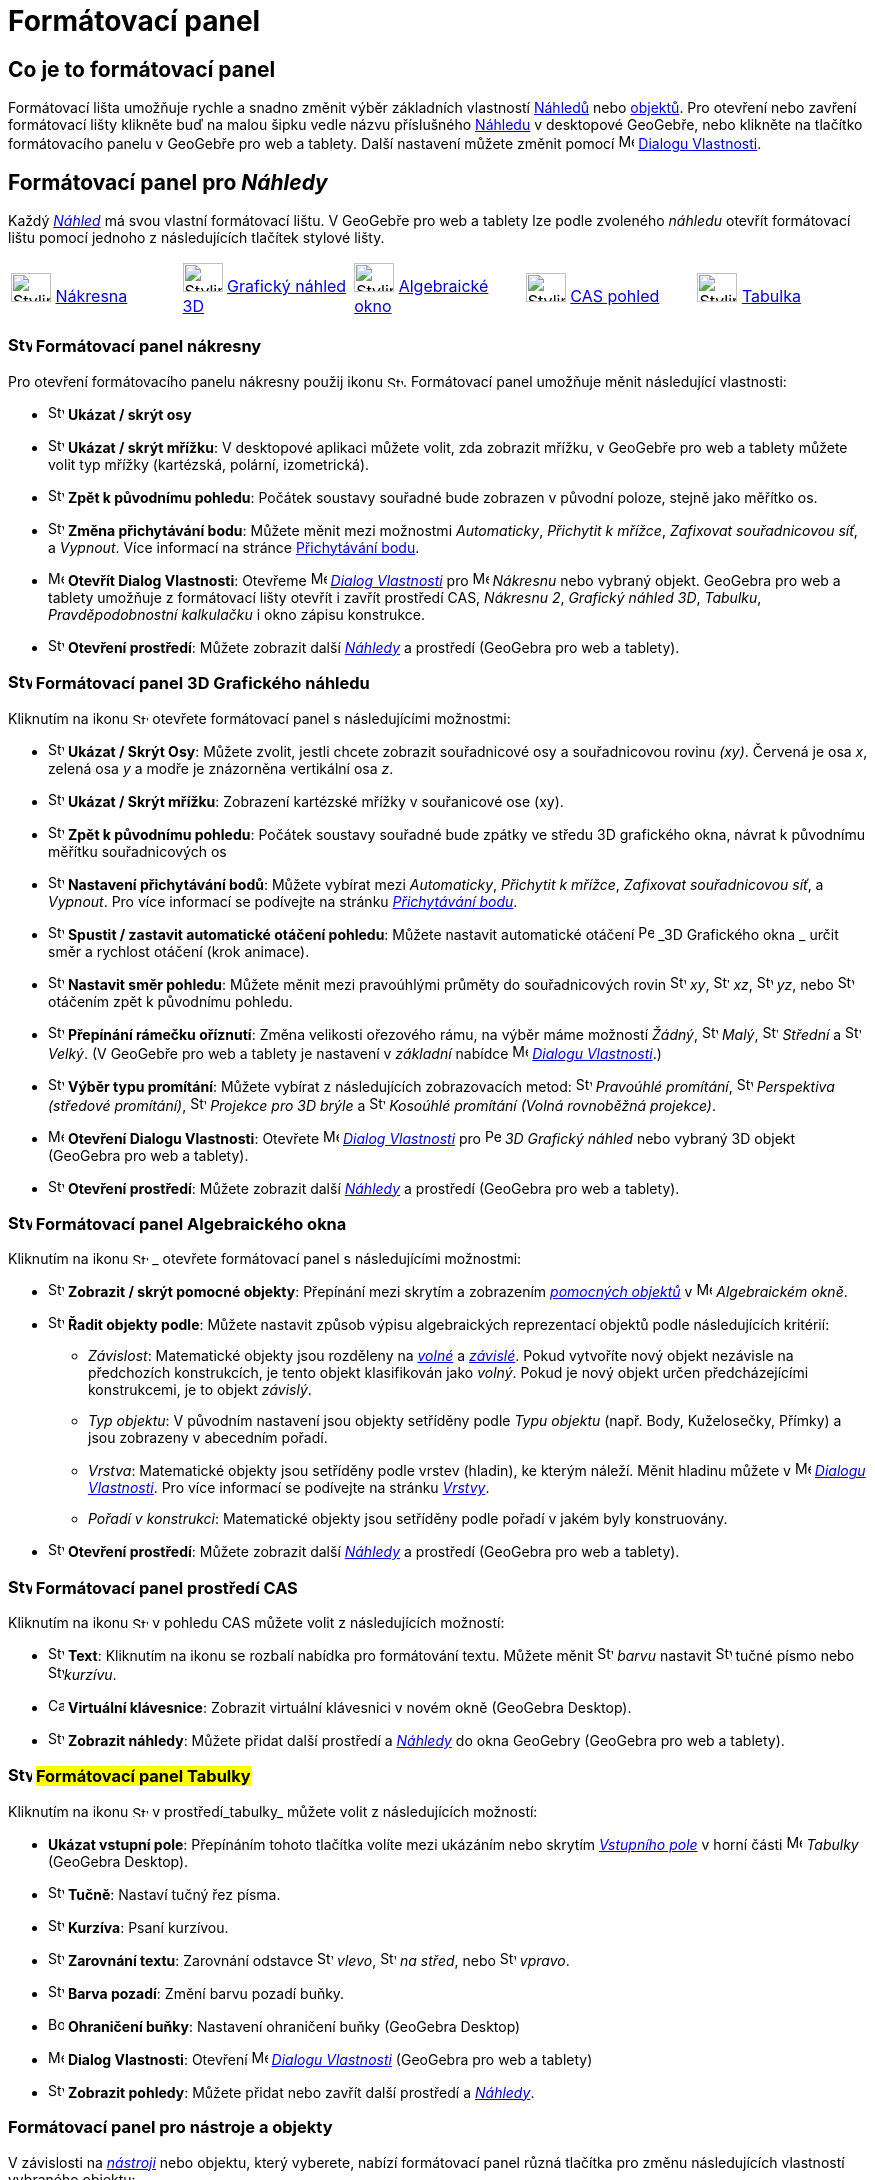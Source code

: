 = Formátovací panel
:page-en: Style_Bar
ifdef::env-github[:imagesdir: /cs/modules/ROOT/assets/images]

== [#úvod]#Co je to formátovací panel#

Formátovací lišta umožňuje rychle a snadno změnit výběr základních vlastností xref:/Náhledy.adoc[Náhledů] nebo
xref:/Objekty.adoc[objektů]. Pro otevření nebo zavření formátovací lišty klikněte buď na malou šipku vedle názvu příslušného xref:/Náhledy.adoc[Náhledu] v desktopové GeoGebře, nebo klikněte na tlačítko formátovacího panelu v GeoGebře pro web a tablety.
Další nastavení můžete změnit pomocí image:16px-Menu-options.svg.png[Menu-options.svg,width=16,height=16] xref:/Dialog_Vlastnosti.adoc[Dialogu Vlastnosti].


== [#Náhledy]#Formátovací panel pro _Náhledy_#

Každý _xref:/Náhledy.adoc[Náhled]_ má svou vlastní formátovací lištu. V GeoGebře pro web a tablety lze podle zvoleného _náhledu_ otevřít formátovací  lištu pomocí jednoho z následujících tlačítek stylové lišty.

[cols=",,,,",]
|===
|image:40px-Stylingbar_icon_graphics.svg.png[Stylingbar icon graphics.svg,width=40,height=29]
xref:/Nákresna.adoc[Nákresna] |image:40px-Stylingbar_icon_graphics3D.svg.png[Stylingbar icon
graphics3D.svg,width=40,height=29] xref:/Grafický_náhled_3D.adoc[Grafický náhled 3D]
|image:40px-Stylingbar_icon_algebra.svg.png[Stylingbar icon algebra.svg,width=40,height=29]
xref:/Algebraické_okno.adoc[Algebraické okno] |image:40px-Stylingbar_icon_cas.svg.png[Stylingbar icon
cas.svg,width=40,height=29] xref:/CAS_pohled.adoc[CAS pohled] |image:40px-Stylingbar_icon_spreadsheet.svg.png[Stylingbar
icon spreadsheet.svg,width=40,height=29] xref:/Tabulka.adoc[Tabulka]
|===

=== image:24px-Stylingbar_icon_graphics3D.svg.png[Stylingbar icon graphics.svg,width=24,height=17] Formátovací panel nákresny

Pro otevření formátovacího panelu nákresny použij ikonu image:16px-Stylingbar_icon_graphics.svg.png[Stylingbar icon graphics.svg,width=16,height=12]. Formátovací panel umožňuje měnit následující vlastnosti:

* image:16px-Stylingbar_graphicsview_show_or_hide_the_axes.svg.png[Stylingbar graphicsview show or hide the
axes.svg,width=16,height=16] *Ukázat / skrýt osy*
* image:16px-Stylingbar_graphicsview_show_or_hide_the_grid.svg.png[Stylingbar graphicsview show or hide the
grid.svg,width=16,height=16] *Ukázat / skrýt mřížku*: V desktopové aplikaci můžete volit, zda zobrazit mřížku, v GeoGebře pro web a tablety můžete volit typ mřížky (kartézská, polární, izometrická).
* image:16px-Stylingbar_graphicsview_standardview.svg.png[Stylingbar graphicsview standardview.svg,width=16,height=16]
*Zpět k původnímu pohledu*:  Počátek soustavy souřadné bude zobrazen v původní poloze, stejně jako měřítko os.
* image:16px-Stylingbar_graphicsview_point_capturing.svg.png[Stylingbar graphicsview point
capturing.svg,width=16,height=16] *Změna přichytávání bodu*: Můžete měnit mezi možnostmi
_Automaticky_, _Přichytit k mřížce_, _Zafixovat souřadnicovou síť_, a _Vypnout_. Více informací na stránce
xref:/Přichytávání_bodu.adoc[Přichytávání bodu].
* image:16px-Menu-options.svg.png[Menu-options.svg,width=16,height=16] *Otevřít Dialog Vlastnosti*: Otevřeme
image:16px-Menu-options.svg.png[Menu-options.svg,width=16,height=16] _xref:/Dialog_Vlastnosti.adoc[Dialog Vlastnosti]_
pro image:16px-Menu_view_graphics.svg.png[Menu view graphics.svg,width=16,height=16] _Nákresnu_ nebo vybraný objekt. GeoGebra pro web a tablety umožňuje z formátovací lišty otevřít i zavřít prostředí CAS, _Nákresnu 2_, _Grafický náhled 3D_, _Tabulku_, _Pravděpodobnostní kalkulačku_ i okno zápisu konstrukce.
* image:16px-Stylingbar_dots.svg.png[Stylingbar dots.svg,width=16,height=16] *Otevření prostředí*: Můžete zobrazit další
xref:/Náhledy.adoc[_Náhledy_] a prostředí (GeoGebra pro web a tablety).

=== image:24px-Stylingbar_icon_graphics3D.svg.png[Stylingbar icon graphics3D.svg,width=24,height=17] Formátovací panel 3D Grafického náhledu

Kliknutím na ikonu image:16px-Stylingbar_icon_graphics3D.svg.png[Stylingbar icon graphics3D.svg,width=16,height=12] otevřete formátovací panel s následujícími možnostmi:

* image:16px-Stylingbar_graphics3D_axes_plane.svg.png[Stylingbar graphics3D axes plane.svg,width=16,height=16] *Ukázat /
Skrýt Osy*: Můžete zvolit, jestli chcete zobrazit souřadnicové osy a souřadnicovou rovinu _(xy)_. Červená je osa _x_, zelená osa _y_ a modře je znázorněna vertikální osa _z_.
* image:16px-Stylingbar_graphicsview_show_or_hide_the_grid.svg.png[Stylingbar graphicsview show or hide the
grid.svg,width=16,height=16] *Ukázat / Skrýt mřížku*: Zobrazení kartézské mřížky v souřanicové ose (xy).
* image:16px-Stylingbar_graphicsview_standardview.svg.png[Stylingbar graphicsview standardview.svg,width=16,height=16]
*Zpět k původnímu pohledu*: Počátek soustavy souřadné bude zpátky ve středu 3D grafického okna, návrat k původnímu měřítku souřadnicových os
* image:16px-Stylingbar_graphicsview_point_capturing.svg.png[Stylingbar graphicsview point
capturing.svg,width=16,height=16] *Nastavení přichytávání bodů*: Můžete vybírat mezi _Automaticky_, _Přichytit k mřížce_, _Zafixovat souřadnicovou síť_, a _Vypnout_. Pro více informací se podívejte na stránku _xref:/Přichytávání_bodu.adoc[Přichytávání bodu]_.
* image:16px-Stylingbar_graphics3D_rotateview_play.svg.png[Stylingbar graphics3D rotateview play.svg,width=16,height=16]
*Spustit / zastavit automatické otáčení pohledu*: Můžete nastavit automatické otáčení
image:16px-Perspectives_algebra_3Dgraphics.svg.png[Perspectives algebra 3Dgraphics.svg,width=16,height=16] _3D Grafického okna
_ určit směr a rychlost otáčení (krok animace).
* image:16px-Stylingbar_graphics3D_view_xy.svg.png[Stylingbar graphics3D view xy.svg,width=16,height=16] *Nastavit směr pohledu*: Můžete měnit mezi pravoúhlými průměty do souřadnicových rovin image:16px-Stylingbar_graphics3D_view_xy.svg.png[Stylingbar
graphics3D view xy.svg,width=16,height=16] _xy_, image:16px-Stylingbar_graphics3D_view_xz.svg.png[Stylingbar
graphics3D view xz.svg,width=16,height=16] _xz_, image:16px-Stylingbar_graphics3D_view_yz.svg.png[Stylingbar
graphics3D view yz.svg,width=16,height=16] _yz_, nebo
image:16px-Stylingbar_graphics3D_standardview_rotate.svg.png[Stylingbar graphics3D standardview
rotate.svg,width=16,height=16] otáčením zpět k původnímu pohledu.
* image:16px-Stylingbar_graphics3D_clipping_medium.svg.png[Stylingbar graphics3D clipping medium.svg,width=16,height=16]
*Přepínání rámečku oříznutí*: Změna velikosti ořezového rámu, na výběr máme možností _Žádný_,
image:16px-Stylingbar_graphics3D_clipping_small.svg.png[Stylingbar graphics3D clipping small.svg,width=16,height=16]
_Malý_, image:16px-Stylingbar_graphics3D_clipping_medium.svg.png[Stylingbar graphics3D clipping
medium.svg,width=16,height=16] _Střední_ a image:16px-Stylingbar_graphics3D_clipping_big.svg.png[Stylingbar graphics3D
clipping big.svg,width=16,height=16] _Velký_. (V GeoGebře pro  web a tablety je nastavení v _základní_ nabídce image:16px-Menu-options.svg.png[Menu-options.svg,width=16,height=16]
_xref:/Dialog_Vlastnosti.adoc[Dialogu Vlastnosti]_.)
* image:16px-Stylingbar_graphics3D_view_orthographic.svg.png[Stylingbar graphics3D view
orthographic.svg,width=16,height=16] *Výběr typu promítání*: Můžete vybírat z následujících zobrazovacích metod:
image:16px-Stylingbar_graphics3D_view_orthographic.svg.png[Stylingbar graphics3D view
orthographic.svg,width=16,height=16] _Pravoúhlé promítání_,
image:16px-Stylingbar_graphics3D_view_perspective.svg.png[Stylingbar graphics3D view perspective.svg,width=16,height=16]
_Perspektiva (středové promítání)_, image:16px-Stylingbar_graphics3D_view_glases.svg.png[Stylingbar graphics3D view
glases.svg,width=16,height=16] _Projekce pro 3D brýle_ a
image:16px-Stylingbar_graphics3D_view_oblique.svg.png[Stylingbar graphics3D view oblique.svg,width=16,height=16]
_Kosoúhlé promítání (Volná rovnoběžná projekce)_.
* image:16px-Menu-options.svg.png[Menu-options.svg,width=16,height=16] *Otevření Dialogu Vlastnosti*: Otevřete
image:16px-Menu-options.svg.png[Menu-options.svg,width=16,height=16] _xref:/Dialog_Vlastnosti.adoc[Dialog Vlastnosti]_
pro image:16px-Perspectives_algebra_3Dgraphics.svg.png[Perspectives algebra 3Dgraphics.svg,width=16,height=16] _3D
Grafický náhled_ nebo vybraný 3D objekt (GeoGebra pro web a tablety).
* image:16px-Stylingbar_dots.svg.png[Stylingbar dots.svg,width=16,height=16] *Otevření prostředí*: Můžete zobrazit další
xref:/Náhledy.adoc[_Náhledy_] a prostředí (GeoGebra pro web a tablety).

=== image:24px-Stylingbar_icon_algebra.svg.png[Stylingbar icon algebra.svg,width=24,height=17] Formátovací panel Algebraického okna

Kliknutím na ikonu image:16px-Stylingbar_icon_algebra.svg.png[Stylingbar icon algebra.svg,width=16,height=12] _ otevřete formátovací panel s následujícími možnostmi:

* image:16px-Stylingbar_algebraview_auxiliary_objects.svg.png[Stylingbar algebraview auxiliary
objects.svg,width=16,height=16] *Zobrazit / skrýt pomocné objekty*: Přepínání mezi skrytím a zobrazením 
xref:/Volné_závislé_a_pomocné_objekty.adoc[_pomocných objektů_] v image:16px-Menu_view_algebra.svg.png[Menu
view algebra.svg,width=16,height=16] _Algebraickém okně_.
* image:16px-Stylingbar_algebraview_sort_objects_by.svg.png[Stylingbar algebraview sort objects
by.svg,width=16,height=16] *Řadit objekty podle*: Můžete nastavit způsob výpisu algebraických reprezentací objektů podle následujících kritérií:
** _Závislost_: Matematické objekty jsou rozděleny na xref:/Volné_závislé_a_pomocné_objekty.adoc[_volné_] a xref:/Volné_závislé_a_pomocné_objekty.adoc[_závislé_]. Pokud vytvoříte nový objekt nezávisle na předchozích konstrukcích, je tento objekt klasifikován jako _volný_. Pokud je nový objekt  určen předcházejícími konstrukcemi, je to objekt _závislý_.
** _Typ objektu_: V původním nastavení jsou objekty setříděny podle _Typu objektu_ (např. Body, Kuželosečky, Přímky) a jsou zobrazeny v abecedním pořadí.
** _Vrstva_: Matematické objekty jsou setříděny podle vrstev (hladin), ke kterým náleží. Měnit hladinu můžete v image:16px-Menu-options.svg.png[Menu-options.svg,width=16,height=16] _xref:/Dialog_Vlastnosti.adoc[Dialogu Vlastnosti]_. Pro více informací se podívejte na stránku
_xref:/Vrstvy.adoc[Vrstvy]_.
** _Pořadí v konstrukci_: Matematické objekty jsou setříděny podle pořadí v jakém byly konstruovány.
* image:16px-Stylingbar_dots.svg.png[Stylingbar dots.svg,width=16,height=16] *Otevření prostředí*: Můžete zobrazit další
xref:/Náhledy.adoc[_Náhledy_] a prostředí (GeoGebra pro web a tablety).

=== image:24px-Stylingbar_icon_cas.svg.png[Stylingbar icon cas.svg,width=24,height=17] Formátovací panel prostředí CAS

Kliknutím na ikonu image:16px-Stylingbar_icon_cas.svg.png[Stylingbar icon cas.svg,width=16,height=12] v pohledu CAS můžete volit z následujících možností:

* image:16px-Stylingbar_text.svg.png[Stylingbar text.svg,width=16,height=16] *Text*: Kliknutím na ikonu se rozbalí nabídka pro formátování textu. Můžete měnit image:16px-Stylingbar_text_color.svg.png[Stylingbar text color.svg,width=16,height=16] _barvu_ nastavit image:16px-Stylingbar_text_bold.svg.png[Stylingbar text bold.svg,width=16,height=16]  tučné písmo nebo
image:16px-Stylingbar_text_italic.svg.png[Stylingbar text italic.svg,width=16,height=16]_kurzívu_.
* image:16px-Cas-keyboard.png[Cas-keyboard.png,width=16,height=16] *Virtuální klávesnice*: Zobrazit virtuální klávesnici v novém okně (GeoGebra Desktop).
* image:16px-Stylingbar_dots.svg.png[Stylingbar dots.svg,width=16,height=16] *Zobrazit náhledy*: Můžete přidat další prostředí a
xref:/Náhledy.adoc[_Náhledy_] do okna GeoGebry (GeoGebra pro web a tablety).

=== image:24px-Stylingbar_icon_spreadsheet.svg.png[Stylingbar icon spreadsheet.svg,width=24,height=17] [[tabulka]]#Formátovací panel Tabulky#

Kliknutím na ikonu image:16px-Stylingbar_icon_spreadsheet.svg.png[Stylingbar icon spreadsheet.svg,width=16,height=12] v prostředí_tabulky_ můžete volit z následujících možností:

* *Ukázat vstupní pole*: Přepínáním tohoto tlačítka volíte mezi ukázáním nebo skrytím _xref:/Vstupní_pole.adoc[Vstupního pole]_ v horní části
image:16px-Menu_view_spreadsheet.svg.png[Menu view spreadsheet.svg,width=16,height=16] _Tabulky_ (GeoGebra
Desktop).
* image:16px-Stylingbar_text_bold.svg.png[Stylingbar text bold.svg,width=16,height=16] *Tučně*: Nastaví tučný řez písma.
* image:16px-Stylingbar_text_italic.svg.png[Stylingbar text italic.svg,width=16,height=16] *Kurzíva*: Psaní kurzívou.
* image:16px-Stylingbar_spreadsheet_align_left.svg.png[Stylingbar spreadsheet align left.svg,width=16,height=16] **Zarovnání textu**: Zarovnání odstavce  image:16px-Stylingbar_spreadsheet_align_left.svg.png[Stylingbar spreadsheet align
left.svg,width=16,height=16] _vlevo_, image:16px-Stylingbar_spreadsheet_align_center.svg.png[Stylingbar spreadsheet align
center.svg,width=16,height=16] _na střed_, nebo image:16px-Stylingbar_spreadsheet_align_right.svg.png[Stylingbar spreadsheet
align right.svg,width=16,height=16] _vpravo_.
* image:16px-Stylingbar_color_white.svg.png[Stylingbar color white.svg,width=16,height=16] *Barva pozadí*: Změní barvu pozadí buňky.
* image:Border_frame.png[Border frame.png,width=16,height=16] *Ohraničení buňky*: Nastavení ohraničení buňky
(GeoGebra Desktop)
* image:16px-Menu-options.svg.png[Menu-options.svg,width=16,height=16] *Dialog Vlastnosti*: Otevření
image:16px-Menu-options.svg.png[Menu-options.svg,width=16,height=16] _xref:/Dialog_Vlastnosti.adoc[Dialogu Vlastnosti]_
(GeoGebra pro web a tablety)
* image:16px-Stylingbar_dots.svg.png[Stylingbar dots.svg,width=16,height=16] *Zobrazit pohledy*: Můžete přidat nebo zavřít další prostředí a
xref:/Náhledy.adoc[_Náhledy_]. 


=== [#Formátovací_panel_pro_nástroje_a_objekty]#Formátovací panel pro nástroje a objekty#

V závislosti na xref:/Nástroje.adoc[_nástroji_] nebo objektu, který vyberete, nabízí formátovací panel různá tlačítka pro změnu následujících vlastností vybraného objektu:

* image:16px-Stylingbar_point.svg.png[Stylingbar point.svg,width=16,height=16] *Styl bodu*: Pro zobrazení bodu máme na výběr z možností: image:16px-Stylingbar_point.svg.png[Stylingbar point.svg,width=16,height=16] tečka,
image:16px-Stylingbar_point_cross.svg.png[Stylingbar point cross.svg,width=16,height=16] křížek,
image:16px-Stylingbar_point_down.svg.png[Stylingbar point down.svg,width=16,height=16] trojúhelník nebo
image:16px-Stylingbar_point_diamond_empty.svg.png[Stylingbar point diamondempty.svg,width=16,height=16] diamant. Na horizontální liště můžeme měnit velikost značky.
* image:16px-Stylingbar_line_solid.svg.png[Stylingbar line solid.svg,width=16,height=16] *Typ čáry*: Pro vybranou čáru (např. přímku, úsečku, kuželosečku) zvolíme styl narýsování. Volit můžeme z čáry souvislé, čerchované, image:16px-Stylingbar_line_dashed_long.svg.png[Stylingbar line dashed
long.svg,width=16,height=16] čárkované nebo image:16px-Stylingbar_line_dotted.svg.png[Stylingbar line
dotted.svg,width=16,height=16] tečkované. Na horizontální liště nastavíme tloušťku čáry.
* image:16px-Stylingbar_color_white.svg.png[Stylingbar color white.svg,width=16,height=16] *Barva objektu*: Pro čáry i oblasti můžeme nastavit různé barvy, u oblastí i míru průhlednosti. Rozšířená barevná paleta je v image:16px-Menu-options.svg.png[Menu-options.svg,width=16,height=16] _xref:/Dialog_Vlastnosti.adoc[Dialogu Vlastnosti]_.
* image:16px-Stylingbar_color_brown_transparent_20.svg.png[Stylingbar color brown transparent 20.svg,width=16,height=16]
*Barva a průhlednost*: Pro vybrané rovinné oblasti můžete nastavit barvu a průhlednost
* image:16px-Stylingbar_text.svg.png[Stylingbar text.svg,width=16,height=16] *Formát textu*: Můžete nastavit
image:16px-Stylingbar_text_color.svg.png[Stylingbar text color.svg,width=16,height=16] _barvu textu_,
image:16px-Stylingbar_color_white.svg.png[Stylingbar color white.svg,width=16,height=16] _Background Color_, řez písma
(image:16px-Stylingbar_text_bold.svg.png[Stylingbar text bold.svg,width=16,height=16] *tučné*,
image:16px-Stylingbar_text_italic.svg.png[Stylingbar text italic.svg,width=16,height=16] _kurzívou_), a
image:16px-Menu-options-font-size.svg.png[Menu-options-font-size.svg,width=16,height=16] změnit velikost fontu textu.
* image:16px-Menu-options-labeling.svg.png[Menu-options-labeling.svg,width=16,height=16] *Nastavení popisu*: Pro  xref:/Štítky_a_popisky.adoc[Popisek] objektu můžete volit z následujících možností:
** _Žádný_: Popisek není zobrazen.
** _Název_: Je zobrazeno jenom jméno objektu (např. _A_).
** _Název & Hodnota_: Jsou zobrazeny jméno i hodnota (např. _A = (1, 1)_).
** _Hodnota_: Je zobrazena jenom hodnota objektu (např. _(1, 1)_).
* image:16px-Stylingbar_caption.svg.png[Stylingbar caption.svg,width=16,height=16] *Popisek*: Můžete zobrazit xref:/Štítky_a_popisky.adoc[Popisek], který je odlišný od názvu nebo hodnoty (např. když chcete označit více objektů stejným popiskem). Text, který má být zobrazen jako popisek, zadáte v
image:16px-Menu-options.svg.png[Menu-options.svg,width=16,height=16] _xref:/Dialog_Vlastnosti.adoc[Dialogu Vlastnosti]_.
* image:Pin.png[Pin.png,width=16,height=16] *Absolutní pozice na nákresně*: Můžete upevnit objekt( typicky textové pole) na plátně, aby se jeho pozice neměnila xref:/tools/Pohybovat_s_nákresnou.adoc[pohybováním s nákresnou_] nebo zvěšováním a zmenšováním zobrazení Nákresny (GeoGebra Desktop).
* image:16px-Menu-options.svg.png[Menu-options.svg,width=16,height=16] *Dialog Vlastnosti*: Otevření
image:16px-Menu-options.svg.png[Menu-options.svg,width=16,height=16] _xref:/Dialog_Vlastnosti.adoc[Dialogu_Vlastnosti]_
(GeoGebra pro web a tablety).
* image:16px-Stylingbar_dots.svg.png[Stylingbar dots.svg,width=16,height=16] *Otevření prostředí*: Můžete zobrazit další
xref:/Náhledy.adoc[_Náhledy_] a prostředí (GeoGebra pro web a tablety).
